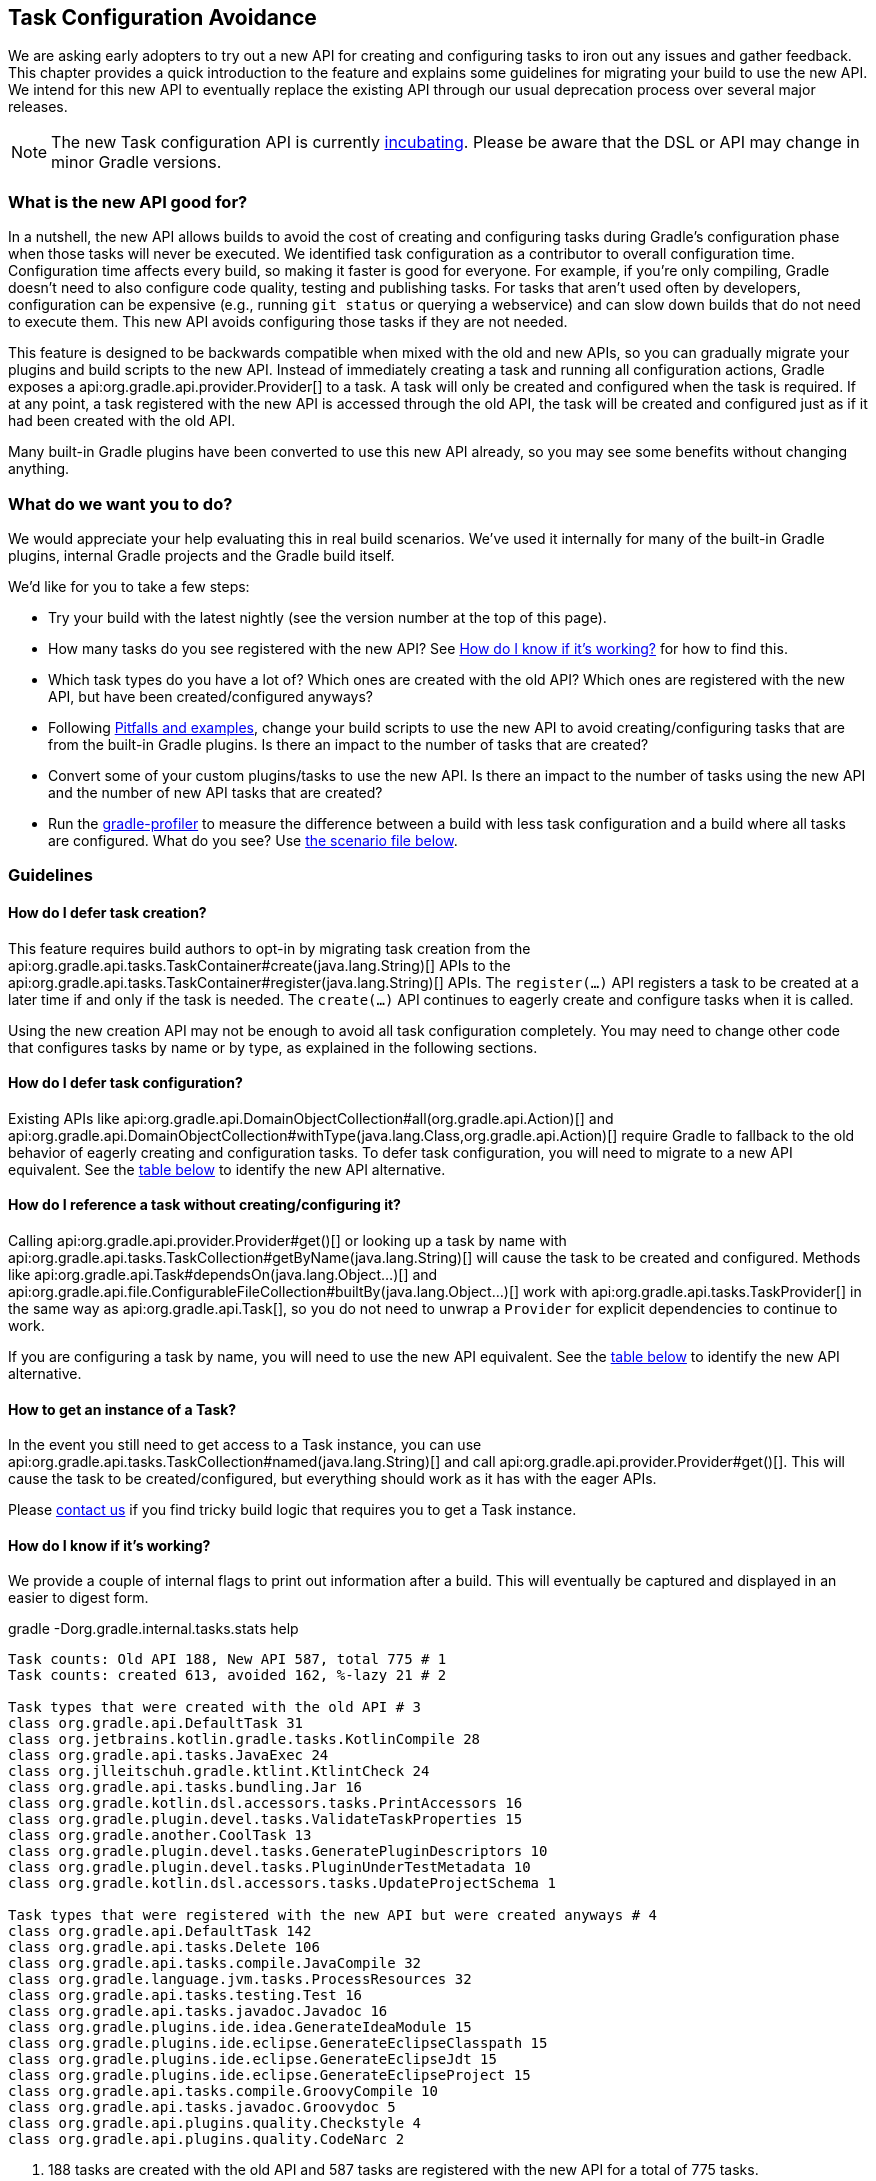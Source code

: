 // Copyright 2018 the original author or authors.
//
// Licensed under the Apache License, Version 2.0 (the "License");
// you may not use this file except in compliance with the License.
// You may obtain a copy of the License at
//
//      http://www.apache.org/licenses/LICENSE-2.0
//
// Unless required by applicable law or agreed to in writing, software
// distributed under the License is distributed on an "AS IS" BASIS,
// WITHOUT WARRANTIES OR CONDITIONS OF ANY KIND, either express or implied.
// See the License for the specific language governing permissions and
// limitations under the License.

[[task_configuration_avoidance]]
== Task Configuration Avoidance

We are asking early adopters to try out a new API for creating and configuring tasks to iron out any issues and gather feedback. This chapter provides a quick introduction to the feature and explains some guidelines for migrating your build to use the new API. We intend for this new API to eventually replace the existing API through our usual deprecation process over several major releases.

[NOTE]
====
The new Task configuration API is currently <<feature_lifecycle,incubating>>. Please be aware that the DSL or API may change in minor Gradle versions. 
====

[[sec:what_is_new_task_configuration]]
=== What is the new API good for?

In a nutshell, the new API allows builds to avoid the cost of creating and configuring tasks during Gradle's configuration phase when those tasks will never be executed. We identified task configuration as a contributor to overall configuration time. Configuration time affects every build, so making it faster is good for everyone. For example, if you're only compiling, Gradle doesn't need to also configure code quality, testing and publishing tasks. For tasks that aren't used often by developers, configuration can be expensive (e.g., running `git status` or querying a webservice) and can slow down builds that do not need to execute them. This new API avoids configuring those tasks if they are not needed.

This feature is designed to be backwards compatible when mixed with the old and new APIs, so you can gradually migrate your plugins and build scripts to the new API. Instead of immediately creating a task and running all configuration actions, Gradle exposes a api:org.gradle.api.provider.Provider[] to a task. A task will only be created and configured when the task is required. If at any point, a task registered with the new API is accessed through the old API, the task will be created and configured just as if it had been created with the old API.

Many built-in Gradle plugins have been converted to use this new API already, so you may see some benefits without changing anything.

[[sec:what_do_we_want]]
=== What do we want you to do?

We would appreciate your help evaluating this in real build scenarios.  We've used it internally for many of the built-in Gradle plugins, internal Gradle projects and the Gradle build itself.

We'd like for you to take a few steps:

- Try your build with the latest nightly (see the version number at the top of this page).
- How many tasks do you see registered with the new API?  See <<sec:how_do_i_know_its_working>> for how to find this.
- Which task types do you have a lot of? Which ones are created with the old API? Which ones are registered with the new API, but have been created/configured anyways?
- Following <<sec:task_configuration_avoidance_pitfalls>>, change your build scripts to use the new API to avoid creating/configuring tasks that are from the built-in Gradle plugins. Is there an impact to the number of tasks that are created?
- Convert some of your custom plugins/tasks to use the new API.  Is there an impact to the number of tasks using the new API and the number of new API tasks that are created?
- Run the https://github.com/gradle/gradle-profiler[gradle-profiler] to measure the difference between a build with less task configuration and a build where all tasks are configured. What do you see? Use <<sec:new_task_gradle_profiler_scenario,the scenario file below>>.

[[sec:task_configuration_avoidance_guidelines]]
=== Guidelines

[[sec:how_do_i_defer_creation]]
==== How do I defer task creation?

This feature requires build authors to opt-in by migrating task creation from the api:org.gradle.api.tasks.TaskContainer#create(java.lang.String)[] APIs to the api:org.gradle.api.tasks.TaskContainer#register(java.lang.String)[] APIs. The `register(...)` API registers a task to be created at a later time if and only if the task is needed. The `create(...)` API continues to eagerly create and configure tasks when it is called.

Using the new creation API may not be enough to avoid all task configuration completely. You may need to change other code that configures tasks by name or by type, as explained in the following sections.

[[sec:how_do_i_defer_configuration]]
==== How do I defer task configuration?

Existing APIs like api:org.gradle.api.DomainObjectCollection#all(org.gradle.api.Action)[] and api:org.gradle.api.DomainObjectCollection#withType(java.lang.Class,org.gradle.api.Action)[] require Gradle to fallback to the old behavior of eagerly creating and configuration tasks. To defer task configuration, you will need to migrate to a new API equivalent. See the <<sec:old_vs_new_configuration_api_overview,table below>> to identify the new API alternative.

[[sec:how_do_i_reference_a_task]]
==== How do I reference a task without creating/configuring it?

Calling api:org.gradle.api.provider.Provider#get()[] or looking up a task by name with api:org.gradle.api.tasks.TaskCollection#getByName(java.lang.String)[] will cause the task to be created and configured. Methods like api:org.gradle.api.Task#dependsOn(java.lang.Object...)[] and api:org.gradle.api.file.ConfigurableFileCollection#builtBy(java.lang.Object...)[] work with api:org.gradle.api.tasks.TaskProvider[] in the same way as api:org.gradle.api.Task[], so you do not need to unwrap a `Provider` for explicit dependencies to continue to work.

If you are configuring a task by name, you will need to use the new API equivalent. See the <<sec:old_vs_new_configuration_api_overview,table below>> to identify the new API alternative. 

[[sec:how_do_i_get_a_task]]
==== How to get an instance of a Task?

In the event you still need to get access to a Task instance, you can use api:org.gradle.api.tasks.TaskCollection#named(java.lang.String)[] and call api:org.gradle.api.provider.Provider#get()[].  This will cause the task to be created/configured, but everything should work as it has with the eager APIs. 

Please https://github.com/gradle/gradle/issues/5664[contact us] if you find tricky build logic that requires you to get a Task instance. 

[[sec:how_do_i_know_its_working]]
==== How do I know if it's working?

We provide a couple of internal flags to print out information after a build.  This will eventually be captured and displayed in an easier to digest form.

.gradle -Dorg.gradle.internal.tasks.stats help
----
Task counts: Old API 188, New API 587, total 775 # 1
Task counts: created 613, avoided 162, %-lazy 21 # 2

Task types that were created with the old API # 3
class org.gradle.api.DefaultTask 31
class org.jetbrains.kotlin.gradle.tasks.KotlinCompile 28
class org.gradle.api.tasks.JavaExec 24
class org.jlleitschuh.gradle.ktlint.KtlintCheck 24
class org.gradle.api.tasks.bundling.Jar 16
class org.gradle.kotlin.dsl.accessors.tasks.PrintAccessors 16
class org.gradle.plugin.devel.tasks.ValidateTaskProperties 15
class org.gradle.another.CoolTask 13
class org.gradle.plugin.devel.tasks.GeneratePluginDescriptors 10
class org.gradle.plugin.devel.tasks.PluginUnderTestMetadata 10
class org.gradle.kotlin.dsl.accessors.tasks.UpdateProjectSchema 1

Task types that were registered with the new API but were created anyways # 4
class org.gradle.api.DefaultTask 142
class org.gradle.api.tasks.Delete 106
class org.gradle.api.tasks.compile.JavaCompile 32
class org.gradle.language.jvm.tasks.ProcessResources 32
class org.gradle.api.tasks.testing.Test 16
class org.gradle.api.tasks.javadoc.Javadoc 16
class org.gradle.plugins.ide.idea.GenerateIdeaModule 15
class org.gradle.plugins.ide.eclipse.GenerateEclipseClasspath 15
class org.gradle.plugins.ide.eclipse.GenerateEclipseJdt 15
class org.gradle.plugins.ide.eclipse.GenerateEclipseProject 15
class org.gradle.api.tasks.compile.GroovyCompile 10
class org.gradle.api.tasks.javadoc.Groovydoc 5
class org.gradle.api.plugins.quality.Checkstyle 4
class org.gradle.api.plugins.quality.CodeNarc 2
----
1. 188 tasks are created with the old API and 587 tasks are registered with the new API for a total of 775 tasks.
2. 613 tasks were created and configured and only 162 tasks were avoided (never created or configured). 21% of all tasks were avoided (higher is better).
3. Lists of the type of tasks that were created with the old API. This is a good list to work down to increase the amount of possible avoidable task configuration. 
4. Lists of the type of tasks that were created with the new API but were created/configured anyways. This is a good list to work down to increase the amount of task configuration that is avoided.

These statistics are printed out once per build. So projects with buildSrc will display this information twice (once for buildSrc, once for the root build).  In a build that uses the new APIs perfectly, we should see 0 tasks created with the old API and only 1 created/configured task because we are only executing the `help` task. If you run other tasks (like `build`), you should expect many more tasks to be created and configured.

You can use the list of task types to guide which tasks would provide the biggest bang for your buck when you migrate to the new API.

To approximate the time it takes to configure a build without executing tasks, you can run `gradle help`. Please use the Gradle Profiler to measure your build as described in <<sec:new_task_gradle_profiler_scenario>>.

[[sec:task_configuration_avoidance_pitfalls]]
==== Pitfalls and examples

The following guidelines should be followed when using the new APIs:

- Migrate task configuration that affects all tasks (`tasks.all {}`) or subsets by type (`tasks.withType(...) {}`). This will cause your build to create fewer built-in Gradle task types.
- Migrate tasks that are configured by name. 
- Migrate tasks created in custom plugins to use `register(...)` and `configureEach {}`.
- Use the information about which task types are created or use the old API to guide which build scripts or plugins to modify. 
- When inside a task configuration action, avoid configuring anything other than that task. This includes other tasks, extensions or creating new tasks. 

[[sec:old_vs_new_configuration_api_overview]]
=== Old vs New API overview

[NOTE]
====
* Methods that take a `groovy.lang.Closure` are covered in the new API with methods taking `org.gradle.api.Action`.
* More convenience methods may be added in the future based on user feedback.
* Some old API methods may never have a direct replacement in the new API.
====

[cols="a,a", options="header"]
|===
| Old API | New API

| *Groovy DSL* `task myTask(type: MyTask) {}`
| `tasks.register("myTask", MyTask) {}`
2+| There is not a shorthand DSL for using the new API.

| api:org.gradle.api.tasks.TaskContainer#create(java.util.Map)[]
| No direct equivalent.
2+| Use one of the alternatives below.

| api:org.gradle.api.tasks.TaskContainer#create(java.util.Map,groovy.lang.Closure)[]
| No direct equivalent.
2+| Use one of the alternatives below.

| api:org.gradle.api.tasks.TaskContainer#create(java.lang.String)[]
| api:org.gradle.api.tasks.TaskContainer#register(java.lang.String)[]
2+| This returns a `TaskProvider` instead of a `Task`.

| api:org.gradle.api.tasks.TaskContainer#create(java.lang.String,groovy.lang.Closure)[]
| api:org.gradle.api.tasks.TaskContainer#register(java.lang.String,org.gradle.api.Action)[]
2+| This returns a `TaskProvider` instead of a `Task`.

| api:org.gradle.api.tasks.TaskContainer#create(java.lang.String,java.lang.Class)[]
| api:org.gradle.api.tasks.TaskContainer#register(java.lang.String,java.lang.Class)[]
2+| This returns a `TaskProvider` instead of a `Task`.

| api:org.gradle.api.tasks.TaskContainer#create(java.lang.String,java.lang.Class,org.gradle.api.Action)[]
| api:org.gradle.api.tasks.TaskContainer#register(java.lang.String,java.lang.Class,org.gradle.api.Action)[]
2+| This returns a `TaskProvider` instead of a `Task`.

| api:org.gradle.api.tasks.TaskContainer#create(java.lang.String,java.lang.Class,java.lang.Object...)[]
| api:org.gradle.api.tasks.TaskContainer#register(java.lang.String,java.lang.Class,java.lang.Object...)[]
2+| This returns a `TaskProvider` instead of a `Task`.

| api:org.gradle.api.tasks.TaskCollection#getByName(java.lang.String)[]
| api:org.gradle.api.tasks.TaskCollection#named(java.lang.String)[]
2+| This returns a `TaskProvider` instead of a `Task`.

| api:org.gradle.api.tasks.TaskCollection#getByName(java.lang.String,groovy.lang.Closure)[]
| `named(java.lang.String).configure(Action)`
2+| This returns `void`, so it cannot be chained.

| api:org.gradle.api.tasks.TaskContainer#getByPath(java.lang.String)[]
| No direct equivalent.
2+| Accessing tasks from another project requires a specific ordering of project evaluation. 

| api:org.gradle.api.NamedDomainObjectCollection#findByName(java.lang.String)[]
| No direct equivalent.
2+| `named(String)` is the closest equivalent, but will fail if the task does not exist. Using `findByName(String)` will cause tasks registered with the new API to be created/configured.

| api:org.gradle.api.tasks.TaskContainer#findByPath(java.lang.String)[]
| No direct equivalent.
2+| See `getByPath(String)` above.

| api:org.gradle.api.tasks.TaskCollection#withType(java.lang.Class)[]
| _OK_
2+| This is OK to use because it does not require tasks to be created immediately.

| `withType(java.lang.Class).getByName(java.lang.String)`
| `withType(java.lang.Class).named(java.lang.String)`
2+| This returns a `TaskProvider` instead of a `Task`.

| api:org.gradle.api.DomainObjectCollection#withType(java.lang.Class,org.gradle.api.Action)[]
| `withType(java.lang.Class).configureEach(org.gradle.api.Action)`
2+| This returns `void`, so it cannot be chained.

| api:org.gradle.api.DomainObjectCollection#all(org.gradle.api.Action)[]
| api:org.gradle.api.DomainObjectCollection#configureEach(org.gradle.api.Action)[]
2+| This returns `void`, so it cannot be chained.

| api:org.gradle.api.NamedDomainObjectSet#findAll(groovy.lang.Closure)[]
| _OK_, with issues.
2+| Avoid calling this method. `matching(Spec)` and `configureEach(Action)` are more appropriate in most cases.

| api:org.gradle.api.tasks.TaskCollection#matching(groovy.lang.Closure)[]
| _OK_
2+| This is OK to use because it does not require tasks to be created immediately.

| api:org.gradle.api.tasks.TaskCollection#getAt(java.lang.String)[]
| api:org.gradle.api.tasks.TaskCollection#named(java.lang.String)[]
2+| Avoid calling this directly as it's a Groovy convenience method. The alternative returns a `TaskProvider` instead of a `Task`.

| `iterator()` or implicit iteration over the `Task` collection
| _OK_, with issues.
2+| Avoid doing this as it requires creating and configuring all tasks. See `findAll(Closure)` above.

| `remove(org.gradle.api.Task)`
| _OK_, with issues.
2+| Avoid calling this. The behavior of `remove` with the new API may change in the future.

| api:org.gradle.api.tasks.TaskContainer#replace(java.lang.String)[]
| _OK_, with issues.
2+| Avoid calling this. The behavior of `replace` with the new API may change in the future.

| api:org.gradle.api.tasks.TaskContainer#replace(java.lang.String,java.lang.Class)[]
| _OK_, with issues.
2+| Avoid calling this. The behavior of `replace` with the new API may change in the future.

|===

[[sec:new_task_gradle_profiler_scenario]]
=== Profiling with a Gradle Profiler Scenario File

The https://github.com/gradle/gradle-profiler#gradle-profiler[Gradle Profiler] is a tool to measure build times for Gradle builds in a predictable and reproducible manner. The tool automates collecting profiling and benchmark information from a Gradle build and mitigates environmental impacts to measuring build time (like JIT warmups and cached dependencies). Clone and build `gradle-profiler` locally.

To measure the impact of the new API on your build, we've included a sample scenario file you can use. This scenario runs `gradle help` on your build with a special flag to enable/disable the new API to make it easier to measure improvements.

.Save as help.scenario
[source,json]
----
defaults {
    tasks = ["help"]
    warm-ups = 20
}
eagerHelp = ${defaults} {
    gradle-args = ["-Dorg.gradle.internal.tasks.eager=true"]
}
lazyHelp = ${defaults} {
    gradle-args = ["-Dorg.gradle.internal.tasks.eager=false"]
}
----

Run `gradle-profiler` in the root of your build. The results will go into a file called `profile-out-N` where `N` is unique for each invocation.

* When measuring your build with `gradle-profiler`, you should make sure the machine running the benchmark is not also busy doing other things. You may get false positives/negatives if resources are spent doing other things.
* Get a baseline for how long your build takes before making any changes. Run 
```
gradle-profiler --benchmark 
    --iterations 20 
    --gradle-version [some Gradle version] 
    --scenario-file help.scenario 
    eagerHelp lazyHelp
```
* In the `profile-out-N` directory, `gradle-profiler` will generate a CSV and a HTML file to display the results of the benchmarking.
* After making some changes to decrease the number of tasks that are created and configured, re-run the command above.
* For the Gradle build itself, we saw improvements after 50% of the tasks were no longer configured each time. Your mileage may vary depending on how expensive particular tasks are to create and configure.
* Please provide feedback on https://github.com/gradle/gradle/issues/5664[this issue]. Or send us an email at mailto:performance@gradle.com[performance@gradle.com].
